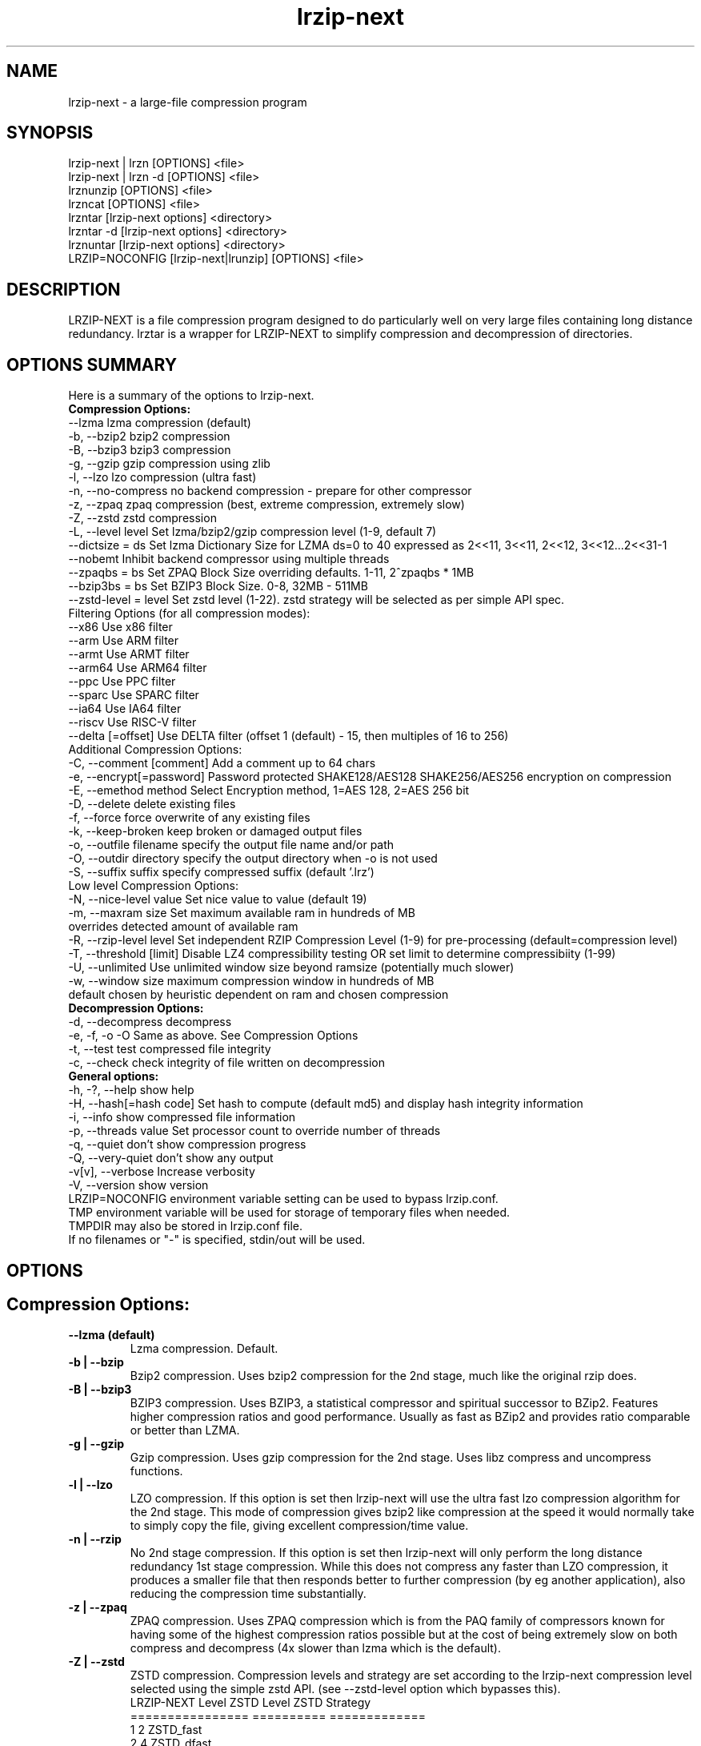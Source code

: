 .\" LRZIP manpage
.\" Comment lines for readability
.\"
.nh
.TH "lrzip-next" 1 "June 2024" "lrzip-next Command Reference"
.SH "NAME"
lrzip-next \- a large-file compression program
.SH "SYNOPSIS"
.PP
.nf
lrzip-next | lrzn [OPTIONS] <file>
lrzip-next | lrzn \-d [OPTIONS] <file>
lrznunzip [OPTIONS] <file>
lrzncat [OPTIONS] <file>
lrzntar [lrzip-next options] <directory>
lrzntar \-d [lrzip-next options] <directory>
lrznuntar [lrzip-next options] <directory>
LRZIP=NOCONFIG [lrzip-next|lrunzip] [OPTIONS] <file>
.fi
.PP
.SH "DESCRIPTION"
.PP
LRZIP-NEXT is a file compression program designed to do particularly
well on very large files containing long distance redundancy\&.
lrztar is a wrapper for LRZIP-NEXT to simplify compression and decompression
of directories.
.\"
.SH "OPTIONS SUMMARY"
Here is a summary of the options to lrzip-next.
.nf
.B Compression Options:
 \-\-lzma                  lzma compression (default)
 \-b, \-\-bzip2             bzip2 compression
 \-B, \-\-bzip3             bzip3 compression
 \-g, \-\-gzip              gzip compression using zlib
 \-l, \-\-lzo               lzo compression (ultra fast)
 \-n, \-\-no-compress       no backend compression - prepare for other compressor
 \-z, \-\-zpaq              zpaq compression (best, extreme compression, extremely slow)
 \-Z, \-\-zstd              zstd compression
 \-L, \-\-level level       Set lzma/bzip2/gzip compression level (1-9, default 7)
 \-\-dictsize = ds         Set lzma Dictionary Size for LZMA ds=0 to 40 expressed as 2<<11, 3<<11, 2<<12, 3<<12...2<<31-1
 \-\-nobemt                Inhibit backend compressor using multiple threads
 \-\-zpaqbs = bs           Set ZPAQ Block Size overriding defaults. 1-11, 2^zpaqbs * 1MB
 \-\-bzip3bs = bs          Set BZIP3 Block Size. 0-8, 32MB - 511MB
 \-\-zstd-level = level    Set zstd level (1-22). zstd strategy will be selected as per simple API spec.
Filtering Options (for all compression modes):
 \-\-x86                   Use x86 filter
 \-\-arm                   Use ARM filter
 \-\-armt                  Use ARMT filter
 \-\-arm64                 Use ARM64 filter
 \-\-ppc                   Use PPC filter
 \-\-sparc                 Use SPARC filter
 \-\-ia64                  Use IA64 filter
 \-\-riscv                 Use RISC-V filter
 \-\-delta [=offset]       Use DELTA filter (offset 1 (default) - 15, then multiples of 16 to 256)
Additional Compression Options:
 \-C, \-\-comment [comment] Add a comment up to 64 chars
 \-e, \-\-encrypt[=password] Password protected SHAKE128/AES128 SHAKE256/AES256 encryption on compression
 \-E, \-\-emethod method    Select Encryption method, 1=AES 128, 2=AES 256 bit
 \-D, \-\-delete            delete existing files
 \-f, \-\-force             force overwrite of any existing files
 \-k, \-\-keep-broken       keep broken or damaged output files
 \-o, \-\-outfile filename  specify the output file name and/or path
 \-O, \-\-outdir directory  specify the output directory when -o is not used
 \-S, \-\-suffix suffix     specify compressed suffix (default '.lrz')
Low level Compression Options:
 \-N, \-\-nice-level value  Set nice value to value (default 19)
 \-m, \-\-maxram size       Set maximum available ram in hundreds of MB
                         overrides detected amount of available ram
 \-R, \-\-rzip-level level  Set independent RZIP Compression Level (1-9) for pre-processing (default=compression level)
 \-T, \-\-threshold [limit] Disable LZ4 compressibility testing OR set limit to determine compressibiity (1-99)
 \-U, \-\-unlimited         Use unlimited window size beyond ramsize (potentially much slower)
 \-w, \-\-window size       maximum compression window in hundreds of MB
                         default chosen by heuristic dependent on ram and chosen compression
.B Decompression Options:
 \-d, \-\-decompress        decompress
 \-e, \-f, \-o \-O           Same as above. See Compression Options
 \-t, \-\-test              test compressed file integrity
 \-c, \-\-check             check integrity of file written on decompression
.B General options:
 \-h, \-?, \-\-help          show help
 \-H, \-\-hash[=hash code]  Set hash to compute (default md5) and display hash integrity information
 \-i, \-\-info              show compressed file information
 \-p, \-\-threads value     Set processor count to override number of threads
 \-q, \-\-quiet             don't show compression progress
 \-Q, \-\-very-quiet        don't show any output
 \-v[v], \-\-verbose        Increase verbosity
 \-V, \-\-version           show version
.br
LRZIP=NOCONFIG environment variable setting can be used to bypass lrzip.conf.
TMP environment variable will be used for storage of temporary files when needed.
TMPDIR may also be stored in lrzip.conf file.
.br
If no filenames or "-" is specified, stdin/out will be used.
.fi
.\"
.SH "OPTIONS"
.SH "Compression Options:"
.IP "\fB--lzma (default)\fP"
Lzma compression. Default.
.IP "\fB-b | --bzip\fP"
Bzip2 compression. Uses bzip2 compression for the 2nd stage, much like
the original rzip does.
.IP "\fB-B | --bzip3\fP"
BZIP3 compression. Uses BZIP3, a statistical compressor and spiritual successor
to BZip2. Features higher compression ratios and good performance. Usually as
fast as BZip2 and provides ratio comparable or better than LZMA.
.IP "\fB-g | --gzip\fP"
Gzip compression. Uses gzip compression for the 2nd stage. Uses libz compress
and uncompress functions.
.IP "\fB-l | --lzo\fP"
LZO compression. If this option is set then lrzip-next will use the ultra
fast lzo compression algorithm for the 2nd stage. This mode of compression
gives bzip2 like compression at the speed it would normally take to simply
copy the file, giving excellent compression/time value.
.IP "\fB-n | --rzip\fP"
No 2nd stage compression. If this option is set then lrzip-next will only
perform the long distance redundancy 1st stage compression. While this does
not compress any faster than LZO compression, it produces a smaller file
that then responds better to further compression (by eg another application),
also reducing the compression time substantially.
.IP "\fB-z | --zpaq\fP"
ZPAQ compression. Uses ZPAQ compression which is from the PAQ family of
compressors known for having some of the highest compression ratios possible
but at the cost of being extremely slow on both compress and decompress (4x
slower than lzma which is the default).
.IP "\fB-Z | --zstd\fP"
ZSTD compression. Compression levels and strategy are set according to
the lrzip-next compression level selected using the simple zstd API.
(see --zstd-level option which bypasses this).
.br
.nf
LRZIP-NEXT Level  ZSTD Level    ZSTD Strategy
================  ==========    =============
         1             2           ZSTD_fast
         2             4          ZSTD_dfast
         3             5         ZSTD_greedy
         4             7           ZSTD_lazy
         5            12          ZSTD_lazy2
         6            15        ZSTD_btlazy2
         7            17          ZSTD_btopt
         8            18        ZSTD_btultra
         9            22       ZSTD_btultra2
.fi
.IP "\fB-L 1\&.\&.9\fP"
Set the compression level from 1 to 9. The default is to use level 7, which
gives good all round compression. The compression level is also strongly related
to how much memory lrzip-next uses. See the \-w option for details.
.IP "\fB--dictsize=0\&.\&.40\fP (LZMA only)"
Set Dictionary Size for LZMA from 2^12 (4KB) to 2^32-1 (4GB-1). Normally this
option is not useful since lrzip-next will set and sometimes change the dictionary
size depending on the compression level selected and usable ram available.
.br
If set, Dictionary sizes will be set as follows and will be fixed. If sufficient
ram is not available, lrzip-next will fail. Values are per thread.
.br
.nf
0:  2 * 2^11, 1:  3 * 2^10; 4,096, 6,144
2:  2 * 2^12, 3:  3 * 2^11; 8,192, 12,288
 ...
38: 2 * 2^30, 39: 3 * 2^29; 2,147,483,648, 3,221,225,472
40: 2 * 2^31 - 1; 4,294,967,295
.fi
.IP "\fB--nobemt\fP"
No Backend Multi Threading. This option will inhibit the backend from using
more threads than requested by the `-p` option or default maximum threads.
.br
.IP "\fB--zpaqbs=1\&.\&.11\fP (ZPAQ only)"
Set ZPAQ Block Size from 1 to 11, 2^zpaqbs * 1MB (2MB to 2GB). This parameter
will be passed to the zpaq backend. Normally, lrzip-next will set and sometimes
reduce the zpaq block size depending on compression level and usable ram
available.
.br
If set, the zpaq block size will be set as follows and will be fixed. If sufficient
ram is not available, lrzip-next will fail. Values are per thread.
.br
.nf
1  = 2^1*1MB  =    2MB
2  = 2^2*1MB  =    4MB
3  = 2^3*1MB  =    8MB
4  = 2^4*1MB  =   16MB
5  = 2^5*1MB  =   32MB
6  = 2^6*1MB  =   64MB
7  = 2^7*1MB  =  128MB
8  = 2^8*1MB  =  256MB
9  = 2^9*1MB  =  512MB
10 = 2^10*1MB = 1024MB
11 = 2^11*1MB = 2048MB
.fi
.IP "\fB--bzip3bs=0\&.\&.8\fP (BZIP3 only)"
Set BZIP3 Block Size from 0 to 8, 2^bzip3bs * 1MB (32MB to 511MB). This parameter
will be passed to the bzip3 backend. Normally, lrzip-next will set and sometimes
reduce the bzip3 block size depending on compression level and usable ram
available.
.br
If set, the bzip3 block size will be set as follows and will be fixed. If sufficient
ram is not available, lrzip-next will fail. Values are per thread.
.br
.nf
0 = 2^25   =  32MB
1 = 3*2^24 =  48MB
2 = 2^26   =  64MB
3 = 3*2^25 =  96MB
4 = 2^27   = 128MB
5 = 3*2^26 = 192MB
6 = 2^28   = 256MB
.fi
.IP "\fB--zstd-levels=1\&.\&.22\fP (ZSTD only)"
Manually set zstd level which will also set zstd strategy for simple API compression.
This bypasses auto setting of zstd levels based on lrzip-next compression levels. zstd
strategies will be set according to level as defined in zstd clevels.h.
.br
.nf
ZSTD Level    ZSTD Strategy
==========    =============
   1-2           ZSTD_fast
   3-4          ZSTD_dfast
     5         ZSTD_greedy
   6-7           ZSTD_lazy
  8-12          ZSTD_lazy2
 13-15        ZSTD_btlazy2
 16-17          ZSTD_btopt
    18        ZSTD_btultra
 19-22       ZSTD_btultra2
.fi
.\"
.SH "Filtering Options (for all compression modes)"
.IP "\fB--x86\fP"
Unconditionally use x86 filter prior to compression. Works for all
compression modes.
.IP "\fB--arm\fP"
Unconditionally use ARM filter prior to compression. Works for all
compression modes.
.IP "\fB--armt\fP"
Unconditionally use ARMT filter prior to compression. Works for all
compression modes.
.IP "\fB--arm64\fP"
Unconditionally use ARM64 filter prior to compression. Works for all
compression modes.
.IP "\fB--ppc\fP"
Unconditionally use PPC filter prior to compression. Works for all
compression modes.
.IP "\fB--sparc\fP"
Unconditionally use SPARC filter prior to compression. Works for all
compression modes.
.IP "\fB--ia64\fP"
Unconditionally use IA64 filter prior to compression. Works for all
compression modes.
.IP "\fB--riscv\fP"
Unconditionally use RISC-V filter prior to compression. Works for all
compression modes.
.IP "\fB--delta\fR [1\&.\&.31]\fP"
Unconditionally use DELTA filter prior to compression. Works for all
compression modes. Delta offset 1 default. Delta offset is set as
1-16, then 32..256 in multiples of 16. e.g. An offset of 17 would be
32, 18:48, 19:64...31:256.
.\"
.SH "Additional Compression Options:"
.IP "\fB-C | --comment \fR[\fIcomment\fP]"
Add a comment for the archive up to 64 characters.
.IP "\fB-e | --encrypt \fR[\fIpassword\fP]"
Encrypt. This option enables high grade password encryption using a combination
of multiply sha512 hashed password, random salt and aes128 CBC encryption.
Passwords up to 500 characters long are supported, and the encryption mechanism
used virtually guarantees that the same file created with the same password
will never be the same. Furthermore, the password hashing is increased
according to the date the file is encrypted, increasing the number of CPU
cycles required for each password attempt in accordance with Moore's law, thus
making the difficulty of attempting brute force attacks proportional to the
power of modern computers.
.IP
The optional password may be inserted on the command line, however there are
obvious security risks to doing so, such as the cleartext password will be
visible on a screen or persistent in a screen buffer; the cleartext password
will be visible in a process listing, so take care. If the short option \fB-e\fP
is used, there must be no space between the option and the password. e.g.
\fB-epassphrase\fP.
.IP
These options may be used for Encryption, Decryption, or Test under the following
conditions.
.nf
If output is to STDOUT, then the option cannot be used during compression.
If input is from STDIN, then the password must be on the command line.
If lrzip-next is embedded in a \fBtar -I lrzip-next [options]\fP command, then
this option cannot be used.
.fi
.IP "\fB-E | --emethod\fR [\fIencryption method\fP]"
.nf
Select encryption method to use:
1=AES 128 bit encryption
2=AES 256 bit encryption
AES 128 uses SHAKE128 hashing for key generation
AES 256 uses SHAKE256 hashing
.fi
.IP "\fB-D | --delete\fP"
If this option is specified then lrzip-next will delete the
source file after successful compression or decompression. When this
option is not specified then the source files are not deleted.
.IP "\fB-f | --force\fP"
If this option is not specified (Default) then lrzip-next will not
overwrite any existing files. If you set this option then rzip will
silently overwrite any files as needed.
.IP "\fB-k | --keep-broken\fP"
This option will keep broken or damaged files instead of deleting them.
When compression or decompression is interrupted either by user or error, or
a file decompressed fails an integrity check, it is normally deleted by LRZIP.
.IP "\fB-o | --outfile \fIfilename\fP"
Set the output file name. If this option is not set then
the output file name is chosen based on the input name and the
suffix. The \-o option cannot be used if more than one file name is
specified on the command line.
.IP "\fB-O | --outdir \fIoutput_directory\fP"
Set the output directory for the default filename. This option
cannot be combined with \-o.
.IP "\fB-S | --suffix \fI suffix\fR (default \fB.lrz\fP)"
Set the compression suffix. The default is '.lrz'.
.\"
.SH "Low Level Compression Options:"
.IP "\fB-N | --nice-val \fIvalue\fP"
The default nice value is 19. This option can be used to set the priority
scheduling for the lrzip-next backup or decompression. Valid nice values are
from \-20 to 19. Note this does NOT speed up or slow down compression.
.IP "\fB-m | --maxram \fImaxram\fR"
Specify the maximum system memory in 100MB blocks. Overrides detected ram.
Ex. 40=4GB.
.IP "\fB-R | --rzip-level \fIlevel\fP"
Specify the rzip pre-processing compression level. If not set, will default
to compression level.
.IP "\fB-T | --threshold\fP"
Disables the LZ4 compressibility threshold testing when a slower compression
back-end is used. LZ4 testing is normally performed for the slower back-end
compression of LZMA and ZPAQ. The reasoning is that if it is completely
incompressible by LZ4 then it will also be incompressible by them. Thus if a
block fails to be compressed by the very fast LZ4, lrzip-next will not attempt to
compress that block with the slower compressor, thereby saving time. If this
option is enabled, it will bypass the LZ4 testing and attempt to compress each
block regardless.
.IP "\fB-T | --threshold \fIlimit\fP"
If the value \fBlimit\fP is used, it will test compressibility as a percentage of
chunk size. Limiting chunck compressibility threshold can speed up compression.
If, for example, LZ4_TEST determines a chunk is 99.99% of chunk size, it will
pass the chunk to the compressor even though it is barely compressible. Setting
\fBlimit\fP to a lower value, 95% for example, the chunk will not be passed to
the compressor unless it is at least 5% compression benefit as determined by
LZ4_TEST. Any value from 1-99 is allowed.
.IP "\fB-U | --unlimited\fP"
Unlimited window size\&. If this option is set, and the file being compressed
does not fit into the available ram, lrzip-next will use a moving second buffer
as a "sliding mmap" which emulates having infinite ram. This will provide the
most possible compression in the first rzip stage which can improve the
compression of ultra large files when they're bigger than the available ram.
However it runs progressively slower the larger the difference between ram and
the file size, so is best reserved for when the smallest possible size is
desired on a very large file, and the time taken is not important.
.IP "\fB-w | --window \fIsize\fP"
Set the maximum allowable compression window size to n in hundreds of megabytes.
This is the amount of memory lrzip-next will search during its first stage of
pre-compression and is the main thing that will determine how much benefit
lrzip-next will provide over ordinary compression with the 2nd stage algorithm.
If not set (recommended), the value chosen will be determined by an internal
heuristic in lrzip-next which uses the most memory that is reasonable, without
any hard upper limit. It is limited to 2GB on 32bit machines. lrzip-next will
always reduce the window size to the biggest it can be without running out of
memory.
.\"
.SH "Decompression Options:"
.IP "\fB-d | --decompress\fP"
Decompress. If this option is not used then lrzip-next looks at
the name used to launch the program. If it contains the string
"lrunzip" then the \-d option is automatically set. If it contains the string
"lrzcat" then the \-d \-o \- options are automatically set.
.IP "\fB-e, -E, -f, -o, -O\fP"
Same as above. See \fBCompression Options\fP.
.IP "\fB-t | --test\fP"
This tests the compressed file integrity. It does this by decompressing it
to a temporary file and then deleting it.
.IP "\fB-c | --check\fP"
This option enables integrity checking of the file written to disk on
decompression. All decompression is tested internally in lrzip-next with either
crc32 or md5 hash checking depending on the version of the archive already.
However the file written to disk may be corrupted for other reasons to do with
other userspace problems such as faulty library versions, drivers, hardware
failure and so on. Enabling this option will make lrzip-next perform an md5 hash
check on the file that's written to disk. When the archive has the md5 value
stored in it, it is compared to this. Otherwise it is compared to the value
calculated during decompression. This offers an extra guarantee that the file
written is the same as the original archived.
.\"
.SH "General Options:"
.IP "\fB-h | -? | --help\fP"
Print an options summary page
.IP "\fB-H | --hash\fR \fI[hash code]\fP"
This shows the hash value calculated on compressing or decompressing an
lrzip-next archive. By default all compression has the md5 value calculated and
stored in all archives since version 0.560. On decompression, when a hash
value has been found, it will be calculated and used for integrity checking.
If the hash value is not stored in the archive, it will not be calculated unless
explicitly specified with this option, or check integrity (see below) has been
requested.
.br
Hash values can be 1-13 and are defined as follows:
.br
.nf
 0 CRC         - 32 bit CRC
 1 MD5         - MD5 Checksum
 2 RIPEMD      - RACE Integrity Primitives Evaluation Message Digest
 3 SHA256      - Secure Hash Algorithm 2, 256 bit
 4 SHA384      - Secure Hash Algorithm 2, 384 bit
 5 SHA512      - Secure Hash Algorithm 2, 512 bit
 6 SHA3_256    - Secure Hash Algorithm 3, 256 bit
 7 SHA3_512    - Secure Hash Algorithm 3, 512 bit
 8 SHAKE128_16 - Extendable Output Function (XOF) 128 bit, 16 byte output
 9 SHAKE128_32 - Extendable Output Function (XOF) 128 bit, 32 byte output
10 SHAKE128_64 - Extendable Output Function (XOF) 128 bit, 64 byte output
11 SHAKE256_16 - Extendable Output Function (XOF) 256 bit, 16 byte output
12 SHAKE256_32 - Extendable Output Function (XOF) 256 bit, 32 byte output
13 SHAKE256_64 - Extendable Output Function (XOF) 256 bit, 64 byte output
.fi
.IP "\fB-i | --info\fP"
This shows information about a compressed file. It shows the compressed size,
the decompressed size, the compression ratio, what compression was used and
what hash checking will be used for internal integrity checking.
Note that the compression mode is detected from the first block only and
it will show no compression used if the first block was incompressible, even
if later blocks were compressible. If verbose options \-v or \-vv are added,
a breakdown of all the internal blocks and progressively more information
pertaining to them will also be shown.
.IP "\fB-p | --threads\ \fIvalue\fP"
Set the number of processor count to determine the number of threads to run.
Normally lrzip-next will scale according to the number of CPUs it detects. Using
this will override the value in case you wish to use less CPUs to either
decrease the load on your machine, or to improve compression. Setting it to
1 will maximise compression but will not attempt to use more than one CPU.
.IP "\fB-q | --quiet\fP"
If this option is specified then lrzip-next will not show the
percentage progress while compressing. Note that compression happens in
bursts with lzma compression which is the default compression. This means
that it will progress very rapidly for short periods and then stop for
long periods.
.IP "\fB-Q | --very-quiet\fP"
Suppress ALL output, even summary.
.IP "\fB-v[v] | --verbose\fP"
Increases verbosity. \-vv will print more messages than \-v.
.IP "\fB-V | --version\fP"
Print the lrzip-next version number.
.\"
.SH "INSTALLATION"
"make install" or just install lrzip-next somewhere in your search path.
.SH "COMPRESSION ALGORITHM"
LRZIP operates in two stages. The first stage finds and encodes large chunks of
duplicated data over potentially very long distances in the input file. The
second stage is to use a compression algorithm to compress the output of the
first stage. The compression algorithm can be chosen to be optimised for extreme
size (zpaq), size (lzma - default or bzip3), speed (lzo), legacy (bzip2 or gzip)
or can be omitted entirely doing only the first stage. A one stage only compressed
file can almost always improve both the compression size and speed done by a
subsequent compression program.
.PP
The key difference between lrzip-next and other well known compression
algorithms is its ability to take advantage of very long distance
redundancy. The well known deflate algorithm used in gzip uses a
maximum history buffer of 32k. The block sorting algorithm used in
bzip2 is limited to 900k of history. The history buffer in lrzip-next can be
any size long, not even limited by available ram.
.PP
It is quite common these days to need to compress files that contain
long distance redundancies. For example, when compressing a set of
home directories several users might have copies of the same file, or
of quite similar files. It is also common to have a single file that
contains large duplicated chunks over long distances, such as pdf
files containing repeated copies of the same image. Most compression
programs won't be able to take advantage of this redundancy, and thus
might achieve a much lower compression ratio than lrzip-next can achieve.
.\"
.SH "FILES"
.PP
LRZIP recognises a configuration file that contains default settings.
This configuration is searched for in the current directory, /etc/lrzip,
and $HOME/.lrzip. The configuration filename must be \fBlrzip.conf\fP.
.\"
.SH "ENVIRONMENT"
By default, lrzip-next will search for and use a configuration file, lrzip.conf.
If the user wishes to bypass the file, a startup ENV variable may be set.
.br
.B LRZIP =
.I "NOCONFIG "
.B "[lrzip-next|lrunzip]"
[OPTIONS] <file>
.br
which will force lrzip-next to ignore the configuration file.
.\"
.SH "HISTORY - Notes on rzip by Andrew Tridgell"
.PP
The ideas behind rzip were first implemented in 1998 while I was
working on rsync. That version was too slow to be practical, and was
replaced by this version in 2003.
LRZIP was created by the desire to have better compression and/or speed
by Con Kolivas on blending the lzma and lzo compression algorithms with
the rzip first stage, and extending the compression windows to scale
with increasing ram sizes.
.\"
.SH "BUGS"
.PP
Please report!

.nh
If you wish to report a problem, or make a suggestion, then please open
an Issue at \fBhttps://github.com/pete4abw/lrzip-next/issues\fP or email the
maintainer pete@peterhyman.com.
.fi
.\"
.SH "SEE ALSO"
lrzip.conf(5),
lrznunzip(1),
lrzncat(1),
lrzntar(1),
lrznuntar(1),
bzip2(1),
gzip(1),
lzop(1),
rzip(1),
bzip3(1),
zip(1),
zstd(1)
.\"
.SH "AUTHOR and CREDITS"
.PP
.nf
lrzip was conceived and written by Con Kolivas.
lrzip-next is maintained by Peter Hyman.
rzip was written by Andrew Tridgell.
lzma was written by Igor Pavlov.
lzo was written by Markus Oberhumer.
zpaq was written by Matt Mahoney.
bzip3 was written by Kamila Szewczyk.
zstd was written by Yann Collet.
.fi

lrzip-next is released under the GNU General Public License version 2.
Please see the file COPYING for license details.

This manpage was written by Peter Hyman (pete@peterhyman.com)
